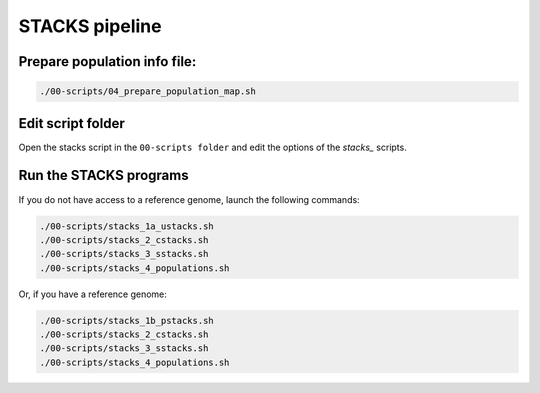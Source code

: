 STACKS pipeline
===============

Prepare population info file:
-----------------------------

.. code-block:: bash

 ./00-scripts/04_prepare_population_map.sh

Edit script folder
------------------

Open the stacks script in the ``00-scripts folder`` and edit the options of the *stacks_* scripts.

Run the STACKS programs
-----------------------

If you do not have access to a reference genome, launch the following commands:

.. code-block:: bash

 ./00-scripts/stacks_1a_ustacks.sh
 ./00-scripts/stacks_2_cstacks.sh
 ./00-scripts/stacks_3_sstacks.sh
 ./00-scripts/stacks_4_populations.sh

Or, if you have a reference genome:

.. code-block:: bash

 ./00-scripts/stacks_1b_pstacks.sh
 ./00-scripts/stacks_2_cstacks.sh
 ./00-scripts/stacks_3_sstacks.sh
 ./00-scripts/stacks_4_populations.sh
